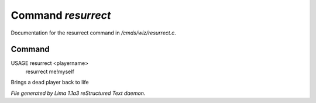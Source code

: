 Command *resurrect*
********************

Documentation for the resurrect command in */cmds/wiz/resurrect.c*.

Command
=======

USAGE resurrect <playername>
      resurrect me!myself

Brings a dead player back to life



*File generated by Lima 1.1a3 reStructured Text daemon.*
